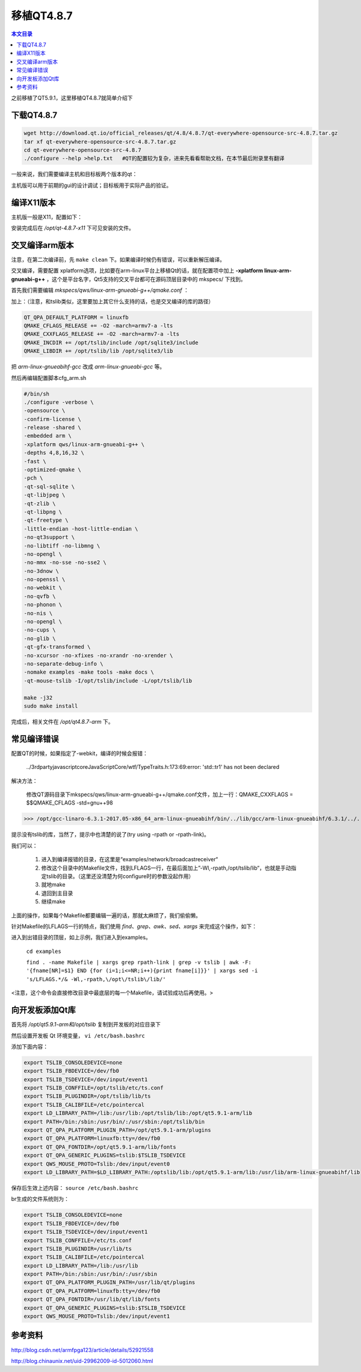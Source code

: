 移植QT4.8.7
===================================

.. contents:: 本文目录

之前移植了QT5.9.1，这里移植QT4.8.7就简单介绍下

下载QT4.8.7
-----------------------------------

.. code-block:: bash

    wget http://download.qt.io/official_releases/qt/4.8/4.8.7/qt-everywhere-opensource-src-4.8.7.tar.gz
    tar xf qt-everywhere-opensource-src-4.8.7.tar.gz
    cd qt-everywhere-opensource-src-4.8.7
    ./configure --help >help.txt   #QT的配置较为复杂，进来先看看帮助文档，在本节最后附录里有翻译

一般来说，我们需要编译主机和目标板两个版本的qt：

主机版可以用于前期的gui的设计调试；目标板用于实际产品的验证。

编译X11版本
------------------------------------

主机版一般是X11，配置如下：

.. code-block:: bash
   :caption: cfg_X11.sh
    
    #!/bin/bash
    ./configure -prefix /opt/qt-4.8.7-x11 -opensource -make tools   
    #安装位置，开源版本，编译qt工具（makeqpf,qtconfig）
    make -j32		#约10分钟
    sudo make install

安装完成后在 */opt/qt-4.8.7-x11* 下可见安装的文件。


交叉编译arm版本
----------------------------------------

注意，在第二次编译前，先 ``make clean`` 下。如果编译时候仍有错误，可以重新解压编译。

交叉编译，需要配置 xplatform选项，比如要在arm-linux平台上移植Qt的话，就在配置项中加上 **-xplatform linux-arm-gnueabi-g++** ，这个是平台名字，Qt5支持的交叉平台都可在源码顶层目录中的 mkspecs/ 下找到。

首先我们需要编辑 *mkspecs/qws/linux-arm-gnueabi-g++/qmake.conf* ：

加上：（注意，和tslib类似，这里要加上其它什么支持的话，也是交叉编译的库的路径）

.. code-block:: bash

    QT_QPA_DEFAULT_PLATFORM = linuxfb
    QMAKE_CFLAGS_RELEASE += -O2 -march=armv7-a -lts
    QMAKE_CXXFLAGS_RELEASE += -O2 -march=armv7-a -lts
    QMAKE_INCDIR += /opt/tslib/include /opt/sqlite3/include
    QMAKE_LIBDIR += /opt/tslib/lib /opt/sqlite3/lib


把 *arm-linux-gnueabihf-gcc* 改成 *arm-linux-gnueabi-gcc* 等。

然后再编辑配置脚本cfg_arm.sh

.. code-block:: bash

    #/bin/sh
    ./configure -verbose \
    -opensource \
    -confirm-license \
    -release -shared \
    -embedded arm \
    -xplatform qws/linux-arm-gnueabi-g++ \
    -depths 4,8,16,32 \
    -fast \
    -optimized-qmake \
    -pch \
    -qt-sql-sqlite \
    -qt-libjpeg \
    -qt-zlib \
    -qt-libpng \
    -qt-freetype \
    -little-endian -host-little-endian \
    -no-qt3support \
    -no-libtiff -no-libmng \
    -no-opengl \
    -no-mmx -no-sse -no-sse2 \
    -no-3dnow \
    -no-openssl \
    -no-webkit \
    -no-qvfb \
    -no-phonon \
    -no-nis \
    -no-opengl \
    -no-cups \
    -no-glib \
    -qt-gfx-transformed \
    -no-xcursor -no-xfixes -no-xrandr -no-xrender \
    -no-separate-debug-info \
    -nomake examples -make tools -make docs \
    -qt-mouse-tslib -I/opt/tslib/include -L/opt/tslib/lib

    make -j32
    sudo make install

完成后，相关文件在 */opt/qt4.8.7-arm* 下。

常见编译错误
--------------------------------

配置QT的时候，如果指定了-webkit，编译的时候会报错：

   ../3rdparty\javascriptcore\JavaScriptCore/wtf/TypeTraits.h:173:69:error: 'std::tr1' has not been declared

解决方法：
   
   修改QT源码目录下mkspecs/qws/linux-arm-gnueabi-g++/qmake.conf文件，加上一行：QMAKE_CXXFLAGS = $$QMAKE_CFLAGS -std=gnu++98

>>> /opt/gcc-linaro-6.3.1-2017.05-x86_64_arm-linux-gnueabihf/bin/../lib/gcc/arm-linux-gnueabihf/6.3.1/../../../../arm-linux-gnueabihf/bin/ld: warning: libts.so.0, needed by /home/wcz/qt-everywhere-opensource-src-4.8.7_arm/lib/libQtGui.so, not found (try using -rpath or -rpath-link)

提示没有tslib的库，当然了，提示中也清楚的说了(try using -rpath or -rpath-link)。

我们可以：
   
   1. 进入到编译报错的目录，在这里是“examples/network/broadcastreceiver“
   2. 修改这个目录中的Makefile文件，找到LFLAGS一行，在最后面加上”-Wl,-rpath,/opt/tslib/lib“，也就是手动指定tslib的目录。（这里还没清楚为何configure时的参数没起作用）
   3. 就地make
   4. 退回到主目录
   5. 继续make

上面的操作，如果每个Makefile都要编辑一遍的话，那就太麻烦了，我们偷偷懒。

针对Makefile的LFLAGS一行的特点，我们使用 *find、grep、awk、sed、xargs* 来完成这个操作，如下：

进入到出错目录的顶层，如上示例，我们进入到examples。

   ``cd examples``

   ``find . -name Makefile | xargs grep rpath-link | grep -v tslib | awk -F: '{fname[NR]=$1} END {for (i=1;i<=NR;i++){print fname[i]}}' | xargs sed -i 's/LFLAGS.*/& -Wl,-rpath,\/opt\/tslib\/lib/'``

<注意，这个命令会直接修改目录中最底层的每一个Makefile，请试验成功后再使用。>

向开发板添加Qt库
--------------------------------------

首先将 */opt/qt5.9.1-arm和/opt/tslib* 复制到开发板的对应目录下

然后设置开发板 Qt 环境变量， ``vi /etc/bash.bashrc``

添加下面内容：

.. code-block:: bash

    export TSLIB_CONSOLEDEVICE=none
    export TSLIB_FBDEVICE=/dev/fb0
    export TSLIB_TSDEVICE=/dev/input/event1
    export TSLIB_CONFFILE=/opt/tslib/etc/ts.conf
    export TSLIB_PLUGINDIR=/opt/tslib/lib/ts
    export TSLIB_CALIBFILE=/etc/pointercal
    export LD_LIBRARY_PATH=/lib:/usr/lib:/opt/tslib/lib:/opt/qt5.9.1-arm/lib
    export PATH=/bin:/sbin:/usr/bin/:/usr/sbin:/opt/tslib/bin
    export QT_QPA_PLATFORM_PLUGIN_PATH=/opt/qt5.9.1-arm/plugins
    export QT_QPA_PLATFORM=linuxfb:tty=/dev/fb0
    export QT_QPA_FONTDIR=/opt/qt5.9.1-arm/lib/fonts
    export QT_QPA_GENERIC_PLUGINS=tslib:$TSLIB_TSDEVICE
    export QWS_MOUSE_PROTO=Tslib:/dev/input/event0
    export LD_LIBRARY_PATH=$LD_LIBRARY_PATH:/optslib/lib:/opt/qt5.9.1-arm/lib:/usr/lib/arm-linux-gnueabihf/lib

保存后生效上述内容： ``source /etc/bash.bashrc``

br生成的文件系统则为：

.. code-block:: bash

    export TSLIB_CONSOLEDEVICE=none
    export TSLIB_FBDEVICE=/dev/fb0
    export TSLIB_TSDEVICE=/dev/input/event1
    export TSLIB_CONFFILE=/etc/ts.conf
    export TSLIB_PLUGINDIR=/usr/lib/ts
    export TSLIB_CALIBFILE=/etc/pointercal
    export LD_LIBRARY_PATH=/lib:/usr/lib
    export PATH=/bin:/sbin:/usr/bin/:/usr/sbin
    export QT_QPA_PLATFORM_PLUGIN_PATH=/usr/lib/qt/plugins
    export QT_QPA_PLATFORM=linuxfb:tty=/dev/fb0
    export QT_QPA_FONTDIR=/usr/lib/qt/lib/fonts
    export QT_QPA_GENERIC_PLUGINS=tslib:$TSLIB_TSDEVICE
    export QWS_MOUSE_PROTO=Tslib:/dev/input/event1

参考资料
-----------------------------------

http://blog.csdn.net/armfpga123/article/details/52921558

http://blog.chinaunix.net/uid-29962009-id-5012060.html
